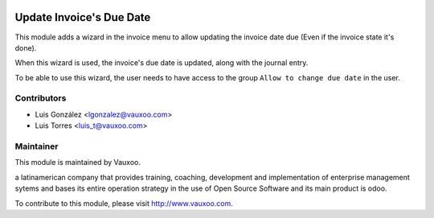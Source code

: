 .. image:: https://img.shields.io/badge/licence-AGPL--3-blue.svg
    :alt: License: AGPL-3

Update Invoice's Due Date
=========================

This module adds a wizard in the invoice menu to allow updating the invoice
date due (Even if the invoice state it's done).

When this wizard is used, the invoice's due date is updated, along with the
journal entry.

To be able to use this wizard, the user needs to have access to the group
``Allow to change due date`` in the user.

Contributors
------------

* Luis González <lgonzalez@vauxoo.com>
* Luis Torres <luis_t@vauxoo.com>

Maintainer
----------

.. image:: https://www.vauxoo.com/logo.png
   :alt: Vauxoo
   :target: https://vauxoo.com

This module is maintained by Vauxoo.

a latinamerican company that provides training, coaching,
development and implementation of enterprise management
sytems and bases its entire operation strategy in the use
of Open Source Software and its main product is odoo.

To contribute to this module, please visit http://www.vauxoo.com.
